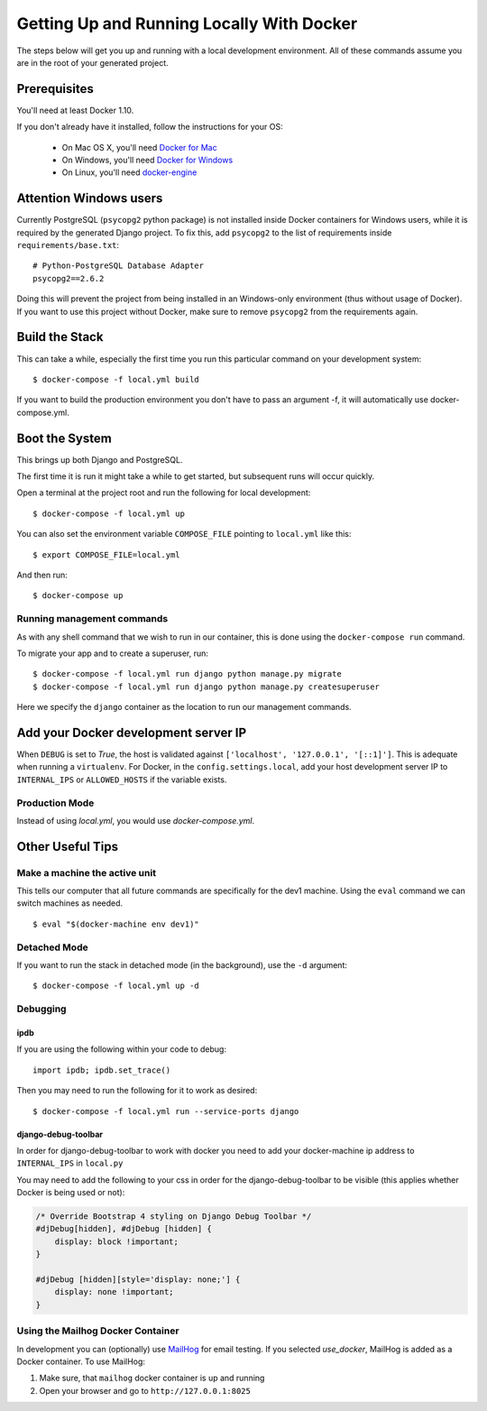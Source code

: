Getting Up and Running Locally With Docker
==========================================

.. index:: Docker

The steps below will get you up and running with a local development environment.
All of these commands assume you are in the root of your generated project.

Prerequisites
-------------

You'll need at least Docker 1.10.

If you don't already have it installed, follow the instructions for your OS:

 - On Mac OS X, you'll need `Docker for Mac`_
 - On Windows, you'll need `Docker for Windows`_
 - On Linux, you'll need `docker-engine`_

.. _`Docker for Mac`: https://docs.docker.com/engine/installation/mac/
.. _`Docker for Windows`: https://docs.docker.com/engine/installation/windows/
.. _`docker-engine`: https://docs.docker.com/engine/installation/

Attention Windows users
-----------------------

Currently PostgreSQL (``psycopg2`` python package) is not installed inside Docker containers for Windows users, while it is required by the generated Django project. To fix this, add ``psycopg2`` to the list of requirements inside ``requirements/base.txt``::

    # Python-PostgreSQL Database Adapter
    psycopg2==2.6.2

Doing this will prevent the project from being installed in an Windows-only environment (thus without usage of Docker). If you want to use this project without Docker, make sure to remove ``psycopg2`` from the requirements again.

Build the Stack
---------------

This can take a while, especially the first time you run this particular command
on your development system::

    $ docker-compose -f local.yml build

If you want to build the production environment you don't have to pass an argument -f, it will automatically use docker-compose.yml.

Boot the System
---------------

This brings up both Django and PostgreSQL.

The first time it is run it might take a while to get started, but subsequent
runs will occur quickly.

Open a terminal at the project root and run the following for local development::

    $ docker-compose -f local.yml up

You can also set the environment variable ``COMPOSE_FILE`` pointing to ``local.yml`` like this::

    $ export COMPOSE_FILE=local.yml

And then run::

    $ docker-compose up

Running management commands
~~~~~~~~~~~~~~~~~~~~~~~~~~~

As with any shell command that we wish to run in our container, this is done
using the ``docker-compose run`` command.

To migrate your app and to create a superuser, run::

    $ docker-compose -f local.yml run django python manage.py migrate
    $ docker-compose -f local.yml run django python manage.py createsuperuser

Here we specify the ``django`` container as the location to run our management commands.

Add your Docker development server IP
-------------------------------------

When ``DEBUG`` is set to `True`, the host is validated against ``['localhost', '127.0.0.1', '[::1]']``. This is adequate when running a ``virtualenv``. For Docker, in the ``config.settings.local``, add your host development server IP to ``INTERNAL_IPS`` or ``ALLOWED_HOSTS`` if the variable exists.

Production Mode
~~~~~~~~~~~~~~~

Instead of using `local.yml`, you would use `docker-compose.yml`.

Other Useful Tips
-----------------

Make a machine the active unit
~~~~~~~~~~~~~~~~~~~~~~~~~~~~~~

This tells our computer that all future commands are specifically for the dev1 machine.
Using the ``eval`` command we can switch machines as needed.

::

    $ eval "$(docker-machine env dev1)"

Detached Mode
~~~~~~~~~~~~~

If you want to run the stack in detached mode (in the background), use the ``-d`` argument:

::

    $ docker-compose -f local.yml up -d

Debugging
~~~~~~~~~~~~~

ipdb
"""""

If you are using the following within your code to debug:

::

    import ipdb; ipdb.set_trace()

Then you may need to run the following for it to work as desired:

::

    $ docker-compose -f local.yml run --service-ports django


django-debug-toolbar
""""""""""""""""""""

In order for django-debug-toolbar to work with docker you need to add your docker-machine ip address to ``INTERNAL_IPS`` in ``local.py``


.. May be a better place to put this, as it is not Docker specific.

You may need to add the following to your css in order for the django-debug-toolbar to be visible (this applies whether Docker is being used or not):

.. code-block:: css

    /* Override Bootstrap 4 styling on Django Debug Toolbar */
    #djDebug[hidden], #djDebug [hidden] {
        display: block !important;
    }

    #djDebug [hidden][style='display: none;'] {
        display: none !important;
    }


Using the Mailhog Docker Container
~~~~~~~~~~~~~~~~~~~~~~~~~~~~~~~~~~

In development you can (optionally) use MailHog_ for email testing. If you selected `use_docker`, MailHog is added as a Docker container. To use MailHog:

1. Make sure, that ``mailhog`` docker container is up and running
2. Open your browser and go to ``http://127.0.0.1:8025``

.. _Mailhog: https://github.com/mailhog/MailHog/
